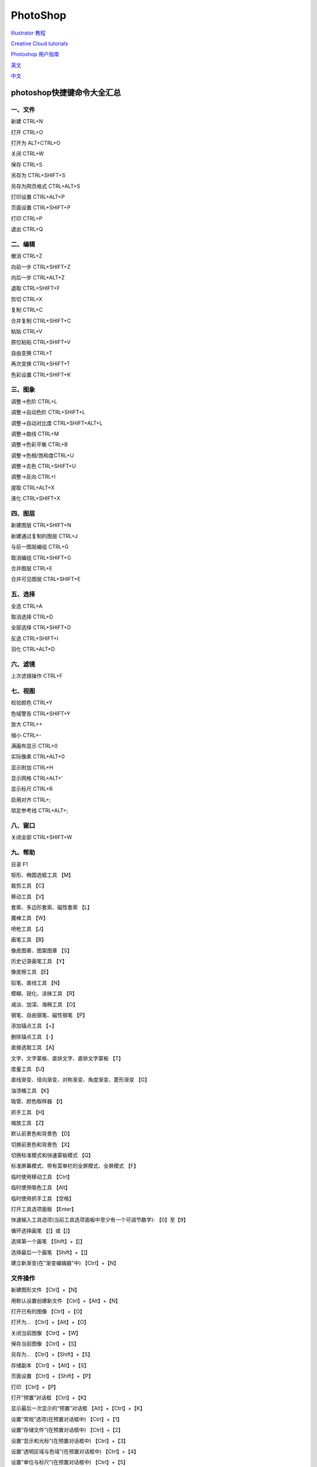 PhotoShop
=======================

`Illustrator 教程`_

.. _`Illustrator 教程`: https://helpx.adobe.com/cn/illustrator/tutorials.html?mv=product&mv2=ai

`Creative Cloud tutorials`_

.. _`Creative Cloud tutorials`: https://helpx.adobe.com/cn/creative-cloud/tutorials-explore.html?guid=8bfee169-d183-47b8-b740-5588fe6a92e7&product=Creative%20Cloud%20Desktop&product-version=5.4.2.541&mv=product&mv2=accc#


`Photoshop 用户指南`_

.. _`Photoshop 用户指南`: https://helpx.adobe.com/cn/photoshop/user-guide.html


`英文`_

.. _`英文`: https://www.adobe.com/products/photoshop.html


`中文`_

.. _`中文`: https://www.adobe.com/cn/products/photoshop.html




photoshop快捷键命令大全汇总
-------------------------------------

一、文件
^^^^^^^^^^^^^^^^^^

新建 CTRL+N

打开 CTRL+O

打开为 ALT+CTRL+O

关闭 CTRL+W

保存 CTRL+S

另存为 CTRL+SHIFT+S

另存为网页格式 CTRL+ALT+S

打印设置 CTRL+ALT+P

页面设置 CTRL+SHIFT+P

打印 CTRL+P

退出 CTRL+Q



二、编辑
^^^^^^^^^^^^^^^^^^

撤消 CTRL+Z

向前一步 CTRL+SHIFT+Z

向后一步 CTRL+ALT+Z

退取 CTRL+SHIFT+F

剪切 CTRL+X

复制 CTRL+C

合并复制 CTRL+SHIFT+C

粘贴 CTRL+V

原位粘贴 CTRL+SHIFT+V

自由变换 CTRL+T

再次变换 CTRL+SHIFT+T

色彩设置 CTRL+SHIFT+K



三、图象
^^^^^^^^^^^^^^^^^^

调整→色阶 CTRL+L

调整→自动色阶 CTRL+SHIFT+L

调整→自动对比度 CTRL+SHIFT+ALT+L

调整→曲线 CTRL+M

调整→色彩平衡 CTRL+B

调整→色相/饱和度CTRL+U

调整→去色 CTRL+SHIFT+U

调整→反向 CTRL+I

提取 CTRL+ALT+X

液化 CTRL+SHIFT+X



四、图层
^^^^^^^^^^^^^^^^^^

新建图层 CTRL+SHIFT+N

新建通过复制的图层 CTRL+J

与前一图层编组 CTRL+G

取消编组 CTRL+SHIFT+G

合并图层 CTRL+E

合并可见图层 CTRL+SHIFT+E



五、选择
^^^^^^^^^^^^^^^^^^

全选 CTRL+A

取消选择 CTRL+D

全部选择 CTRL+SHIFT+D

反选 CTRL+SHIFT+I

羽化 CTRL+ALT+D



六、滤镜
^^^^^^^^^^^^^^^^^^

上次滤镜操作 CTRL+F



七、视图
^^^^^^^^^^^^^^^^^^

校验颜色 CTRL+Y

色域警告 CTRL+SHIFT+Y

放大 CTRL++

缩小 CTRL+-

满画布显示 CTRL+0

实际像素 CTRL+ALT+0

显示附加 CTRL+H

显示网格 CTRL+ALT+'

显示标尺 CTRL+R

启用对齐 CTRL+;

琐定参考线 CTRL+ALT+;



八、窗口
^^^^^^^^^^^^^^^^^^

关闭全部 CTRL+SHIFT+W



九、帮助
^^^^^^^^^^^^^^^^^^

目录 F1

矩形、椭圆选框工具 【M】

裁剪工具 【C】

移动工具 【V】

套索、多边形套索、磁性套索 【L】

魔棒工具 【W】

喷枪工具 【J】

画笔工具 【B】

像皮图章、图案图章 【S】

历史记录画笔工具 【Y】

像皮擦工具 【E】

铅笔、直线工具 【N】

模糊、锐化、涂抹工具 【R】

减淡、加深、海棉工具 【O】

钢笔、自由钢笔、磁性钢笔 【P】

添加锚点工具 【+】

删除锚点工具 【-】

直接选取工具 【A】

文字、文字蒙板、直排文字、直排文字蒙板 【T】

度量工具 【U】

直线渐变、径向渐变、对称渐变、角度渐变、菱形渐变 【G】

油漆桶工具 【K】

吸管、颜色取样器 【I】

抓手工具 【H】

缩放工具 【Z】

默认前景色和背景色 【D】

切换前景色和背景色 【X】

切换标准模式和快速蒙板模式 【Q】

标准屏幕模式、带有菜单栏的全屏模式、全屏模式 【F】

临时使用移动工具 【Ctrl】

临时使用吸色工具 【Alt】

临时使用抓手工具 【空格】

打开工具选项面板 【Enter】

快速输入工具选项(当前工具选项面板中至少有一个可调节数字): 【0】至【9】

循环选择画笔 【[】或【]】

选择第一个画笔 【Shift】+【[】

选择最后一个画笔 【Shift】+【]】

建立新渐变(在”渐变编辑器”中) 【Ctrl】+【N】



文件操作
^^^^^^^^^^^^^^^^^^

新建图形文件 【Ctrl】+【N】

用默认设置创建新文件 【Ctrl】+【Alt】+【N】

打开已有的图像 【Ctrl】+【O】

打开为... 【Ctrl】+【Alt】+【O】

关闭当前图像 【Ctrl】+【W】

保存当前图像 【Ctrl】+【S】

另存为... 【Ctrl】+【Shift】+【S】

存储副本 【Ctrl】+【Alt】+【S】

页面设置 【Ctrl】+【Shift】+【P】

打印 【Ctrl】+【P】

打开“预置”对话框 【Ctrl】+【K】

显示最后一次显示的“预置”对话框 【Alt】+【Ctrl】+【K】

设置“常规”选项(在预置对话框中) 【Ctrl】+【1】

设置“存储文件”(在预置对话框中) 【Ctrl】+【2】

设置“显示和光标”(在预置对话框中) 【Ctrl】+【3】

设置“透明区域与色域”(在预置对话框中) 【Ctrl】+【4】

设置“单位与标尺”(在预置对话框中) 【Ctrl】+【5】

设置“参考线与网格”(在预置对话框中) 【Ctrl】+【6】

设置“增效工具与暂存盘”(在预置对话框中) 【Ctrl】+【7】

设置“内存与图像高速缓存”(在预置对话框中) 【Ctrl】+【8】



编辑操作
^^^^^^^^^^^^^^^^^^

还原/重做前一步操作 【Ctrl】+【Z】

还原两步以上操作 【Ctrl】+【Alt】+【Z】

重做两步以上操作 【Ctrl】+【Shift】+【Z】

剪切选取的图像或路径 【Ctrl】+【X】或【F2】

拷贝选取的图像或路径 【Ctrl】+【C】

合并拷贝 【Ctrl】+【Shift】+【C】

将剪贴板的内容粘到当前图形中 【Ctrl】+【V】或【F4】

将剪贴板的内容粘到选框中 【Ctrl】+【Shift】+【V】

自由变换 【Ctrl】+【T】

应用自由变换(在自由变换模式下) 【Enter】

从中心或对称点开始变换 (在自由变换模式下) 【Alt】

限制(在自由变换模式下) 【Shift】

扭曲(在自由变换模式下) 【Ctrl】

取消变形(在自由变换模式下) 【Esc】

自由变换复制的象素数据 【Ctrl】+【Shift】+【T】

再次变换复制的象素数据并建立一个副本:

【Ctrl】+【Shift】+【Alt】+【T】

删除选框中的图案或选取的路径 【DEL】

用背景色填充所选区域或整个图层 :

【Ctrl】+【BackSpace】或【Ctrl】+【Del】

用前景色填充所选区域或整个图层:

【Alt】+【BackSpace】或【Alt】+【Del】

弹出“填充”对话框 【Shift】+【BackSpace】

从历史记录中填充 【Alt】+【Ctrl】+【Backspace】



图像调整
^^^^^^^^^^^^^^^^^^

调整色阶 【Ctrl】+【L】

自动调整色阶 【Ctrl】+【Shift】+【L】

打开曲线调整对话框 【Ctrl】+【M】

取消选择所选通道上的所有点(‘曲线’对话框中) 【Ctrl】+【D】

打开“色彩平衡”对话框 【Ctrl】+【B】

打开“色相/饱和度”对话框 【Ctrl】+【U】

全图调整(在色相/饱和度”对话框中) 【Ctrl】+【~】

只调整红色(在色相/饱和度”对话框中) 【Ctrl】+【1】

只调整黄色(在色相/饱和度”对话框中) 【Ctrl】+【2】

只调整绿色(在色相/饱和度”对话框中) 【Ctrl】+【3】

只调整青色(在色相/饱和度”对话框中) 【Ctrl】+【4】

只调整蓝色(在色相/饱和度”对话框中) 【Ctrl】+【5】

只调整洋红(在色相/饱和度”对话框中) 【Ctrl】+【6】

去色 【Ctrl】+【Shift】+【U】

反相 【Ctrl】+【I】



图层操作
^^^^^^^^^^^^^^^^^^

从对话框新建一个图层 【Ctrl】+【Shift】+【N】

以默认选项建立一个新的图层 【Ctrl】+【Alt】+【Shift】+【N】

通过拷贝建立一个图层 【Ctrl】+【J】

通过剪切建立一个图层 【Ctrl】+【Shift】+【J】

与前一图层编组 【Ctrl】+【G】

取消编组 【Ctrl】+【Shift】+【G】

向下合并或合并联接图层 【Ctrl】+【E】

合并可见图层 【Ctrl】+【Shift】+【E】

盖印或盖印联接图层 【Ctrl】+【Alt】+【E】

盖印可见图层 【Ctrl】+【Alt】+【Shift】+【E】

将当前层下移一层 【Ctrl】+【[】

将当前层上移一层 【Ctrl】+【]】

将当前层移到最下面 【Ctrl】+【Shift】+【[】

将当前层移到最上面 【Ctrl】+【Shift】+【]】

激活下一个图层 【Alt】+【[】

激活上一个图层 【Alt】+【]】

激活底部图层 【Shift】+【Alt】+【[】

激活顶部图层 【Shift】+【Alt】+【]】

调整当前图层的透明度(当前工具为无数字参数的,如移动工具) :

【0】至【9】

保留当前图层的透明区域(开关) 【/】

投影效果(在”效果”对话框中) 【Ctrl】+【1】

内阴影效果(在”效果”对话框中) 【Ctrl】+【2】

外发光效果(在”效果”对话框中) 【Ctrl】+【3】

内发光效果(在”效果”对话框中) 【Ctrl】+【4】

斜面和浮雕效果(在”效果”对话框中) 【Ctrl】+【5】

应用当前所选效果并使参数可调(在”效果”对话框中):

【A】



图层混合模式
^^^^^^^^^^^^^^^^^^

循环选择混合模式 【Alt】+【-】或【+】

正常 【Ctrl】+【Alt】+【N】

阈值(位图模式) 【Ctrl】+【Alt】+【L】

溶解 【Ctrl】+【Alt】+【I】

背后 【Ctrl】+【Alt】+【Q】

清除 【Ctrl】+【Alt】+【R】

正片叠底 【Ctrl】+【Alt】+【M】

屏幕 【Ctrl】+【Alt】+【S】

叠加 【Ctrl】+【Alt】+【O】

柔光 【Ctrl】+【Alt】+【F】

强光 【Ctrl】+【Alt】+【H】

颜色减淡 【Ctrl】+【Alt】+【D】

颜色加深 【Ctrl】+【Alt】+【B】

变暗 【Ctrl】+【Alt】+【K】

变亮 【Ctrl】+【Alt】+【G】

差值 【Ctrl】+【Alt】+【E】

排除 【Ctrl】+【Alt】+【X】

色相 【Ctrl】+【Alt】+【U】

饱和度 【Ctrl】+【Alt】+【T】

颜色 【Ctrl】+【Alt】+【C】

光度 【Ctrl】+【Alt】+【Y】

去色 海棉工具+【Ctrl】+【Alt】+【J】

加色 海棉工具+【Ctrl】+【Alt】+【A】

暗调 减淡/加深工具+【Ctrl】+【Alt】+【W】

中间调 减淡/加深工具+【Ctrl】+【Alt】+【V】

高光 减淡/加深工具+【Ctrl】+【Alt】+【Z】 选择功能

全部选取 【Ctrl】+【A】

取消选择 【Ctrl】+【D】

重新选择 【Ctrl】+【Shift】+【D】

羽化选择 【Ctrl】+【Alt】+【D】

反向选择 【Ctrl】+【Shift】+【I】

路径变选区 数字键盘的【Enter】

载入选区 【Ctrl】+点按图层、路径、通道面板中的缩约图

按上次的参数再做一次上次的滤镜 【Ctrl】+【F】

退去上次所做滤镜的效果 【Ctrl】+【Shift】+【F】

重复上次所做的滤镜(可调参数) :

【Ctrl】+【Alt】+【F】

选择工具(在“3D变化”滤镜中) 【V】

立方体工具(在“3D变化”滤镜中) 【M】

球体工具(在“3D变化”滤镜中) 【N】

柱体工具(在“3D变化”滤镜中) 【C】

轨迹球(在“3D变化”滤镜中) 【R】

全景相机工具(在“3D变化”滤镜中) 【E】



视图操作
^^^^^^^^^^^^^^^^^^

显示彩色通道 【Ctrl】+【~】

显示单色通道 【Ctrl】+【数字】

显示复合通道 【~】

以CMYK方式预览(开关) 【Ctrl】+【Y】

打开/关闭色域警告 【Ctrl】+【Shift】+【Y】

放大视图 【Ctrl】+【+】

缩小视图 【Ctrl】+【-】

满画布显示 【Ctrl】+【0】

实际象素显示 【Ctrl】+【Alt】+【0】

向上卷动一屏 【PageUp】

向下卷动一屏 【PageDown】

向左卷动一屏 【Ctrl】+【PageUp】

向右卷动一屏 【Ctrl】+【PageDown】

向上卷动10 个单位 【Shift】+【PageUp】

向下卷动10 个单位 【Shift】+【PageDown】

向左卷动10 个单位 【Shift】+【Ctrl】+【PageUp】

向右卷动10 个单位 【Shift】+【Ctrl】+【PageDown】

将视图移到左上角 【Home】

将视图移到右下角 【End】

显示/隐藏选择区域 【Ctrl】+【H】

显示/隐藏路径 【Ctrl】+【Shift】+【H】

显示/隐藏标尺 【Ctrl】+【R】

显示/隐藏参考线 【Ctrl】+【;】

显示/隐藏网格 【Ctrl】+【”】

贴紧参考线 【Ctrl】+【Shift】+【;】

锁定参考线 【Ctrl】+【Alt】+【;】

贴紧网格 【Ctrl】+【Shift】+【”】

显示/隐藏“画笔”面板 【F5】

显示/隐藏“颜色”面板 【F6】

显示/隐藏“图层”面板 【F7】

显示/隐藏“信息”面板 【F8】

显示/隐藏“动作”面板 【F9】

显示/隐藏所有命令面板 【TAB】

显示或隐藏工具箱以外的所有调板 【Shift】+【TAB】



文字处理(在”文字工具”对话框中)
^^^^^^^^^^^^^^^^^^^^^^^^^^^^^^^^^^^^^^^^^^

左对齐或顶对齐 【Ctrl】+【Shift】+【L】

中对齐 【Ctrl】+【Shift】+【C】

右对齐或底对齐 【Ctrl】+【Shift】+【R】

左/右选择 1 个字符 【Shift】+【←】/【→】

下/上选择 1 行 【Shift】+【↑】/【↓】

选择所有字符 【Ctrl】+【A】

将所选文本的文字大小减小2 点象素 【Ctrl】+【Shift】+【<】

将所选文本的文字大小增大2 点象素 【Ctrl】+【Shift】+【>】

将所选文本的文字大小减小10 点象素 【Ctrl】+【Alt】+【Shift】+【<】

将所选文本的文字大小增大10 点象素 【Ctrl】+【Alt】+【Shift】+【>】

将行距减小2点象素 【Alt】+【↓】

将行距增大2点象素 【Alt】+【↑】

将基线位移减小2点象素 【Shift】+【Alt】+【↓】

将基线位移增加2点象素 【Shift】+【Alt】+【↑】

将字距微调或字距调整减小20/1000ems :

【Alt】+【←】

将字距微调或字距调整增加20/1000ems :

【Alt】+【→】

将字距微调或字距调整减小100/1000ems:

【Ctrl】+【Alt】+【←】

将字距微调或字距调整增加100/1000ems :

【Ctrl】+【Alt】+【→】

选择通道中白的像素(包括半色调):

【Ctrl】+【Alt】+【1~9】
